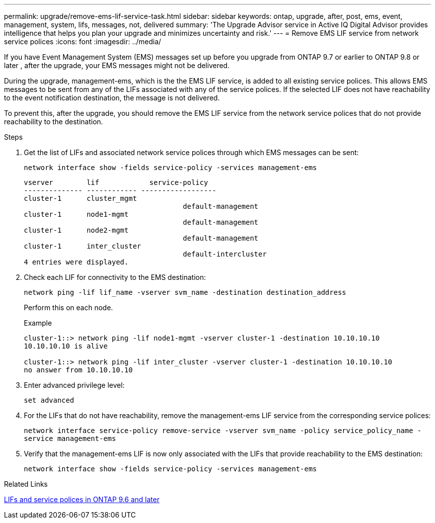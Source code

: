 ---
permalink: upgrade/remove-ems-lif-service-task.html
sidebar: sidebar
keywords: ontap, upgrade, after, post, ems, event, management, system, lifs, messages, not, delivered
summary: 'The Upgrade Advisor service in Active IQ Digital Advisor provides intelligence that helps you plan your upgrade and minimizes uncertainty and risk.'
---
= Remove EMS LIF service from network service polices
:icons: font
:imagesdir: ../media/

[.lead]
If you have Event Management System (EMS) messages set up before you upgrade from ONTAP 9.7 or earlier to ONTAP 9.8 or later , after the upgrade, your EMS messages might not be delivered.  

During the upgrade, management-ems, which is the the EMS LIF service, is added to all existing service polices.  This allows EMS messages to be sent from any of the LIFs associated with any of the service polices.  If the selected LIF does not have reachability to the event notification destination, the message is not delivered. 

To prevent this, after the upgrade, you should remove the EMS LIF service from the network service polices that do not provide reachability to the destination.

.Steps

. Get the list of LIFs and associated network service polices through which EMS messages can be sent:
+
`network interface show -fields service-policy -services management-ems`
+
----
vserver        lif            service-policy
-------------- ------------ ------------------
cluster-1      cluster_mgmt 
                                      default-management
cluster-1      node1-mgmt
                                      default-management
cluster-1      node2-mgmt
                                      default-management
cluster-1      inter_cluster
                                      default-intercluster
4 entries were displayed.
----

. Check each LIF for connectivity to the EMS destination:
+
`network ping -lif lif_name -vserver svm_name -destination destination_address`
+
Perform this on each node.
+
.Example
+
----
cluster-1::> network ping -lif node1-mgmt -vserver cluster-1 -destination 10.10.10.10
10.10.10.10 is alive 

cluster-1::> network ping -lif inter_cluster -vserver cluster-1 -destination 10.10.10.10
no answer from 10.10.10.10
----

. Enter advanced privilege level:
+
`set advanced`

. For the LIFs that do not have reachability, remove the management-ems LIF service from the corresponding service polices:
+
`network interface service-policy remove-service -vserver svm_name -policy service_policy_name -service management-ems`

. Verify that the management-ems LIF is now only associated with the LIFs that provide reachability to the EMS destination:
+
`network interface show -fields service-policy -services management-ems`

.Related Links

link:https://docs.netapp.com/us-en/ontap/networking/lifs_and_service_policies96.html#service-policies-for-system-svms.[LIFs and service polices in ONTAP 9.6 and later]
